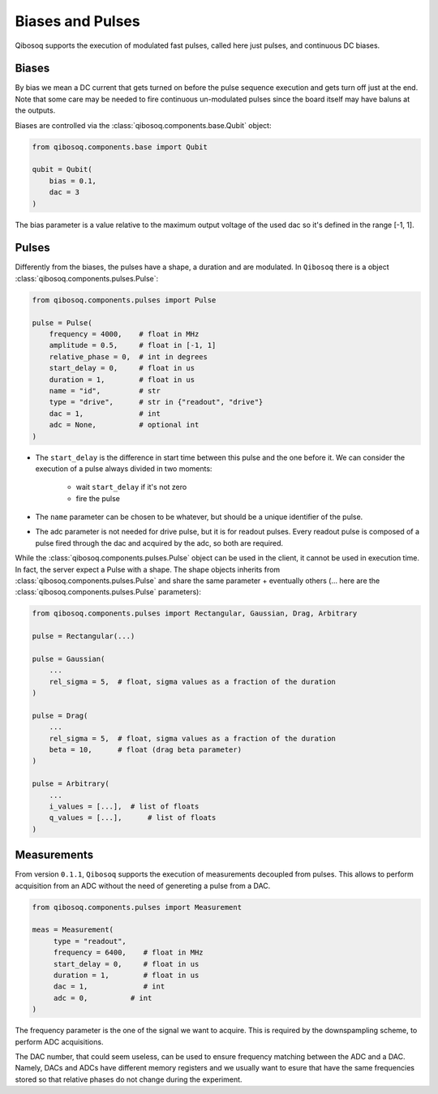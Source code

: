 
Biases and Pulses
=================

Qibosoq supports the execution of modulated fast pulses, called here just pulses, and continuous DC biases.

Biases
""""""

By bias we mean a DC current that gets turned on before the pulse sequence execution and gets turn off just at the end.
Note that some care may be needed to fire continuous un-modulated pulses since the board itself may have baluns at the outputs.

Biases are controlled via the :class:`qibosoq.components.base.Qubit` object:

.. code-block:: python

    from qibosoq.components.base import Qubit

    qubit = Qubit(
        bias = 0.1,
        dac = 3
    )

The bias parameter is a value relative to the maximum output voltage of the used dac so it's defined in the range [-1, 1].


Pulses
""""""

Differently from the biases, the pulses have a shape, a duration and are modulated.
In ``Qibosoq`` there is a object :class:`qibosoq.components.pulses.Pulse`:

.. code-block:: python

    from qibosoq.components.pulses import Pulse

    pulse = Pulse(
        frequency = 4000,    # float in MHz
        amplitude = 0.5,     # float in [-1, 1]
        relative_phase = 0,  # int in degrees
        start_delay = 0,     # float in us
        duration = 1,        # float in us
        name = "id",         # str
        type = "drive",      # str in {"readout", "drive"}
        dac = 1,             # int
        adc = None,          # optional int
    )


* The ``start_delay`` is the difference in start time between this pulse and the one before it.
  We can consider the execution of a pulse always divided in two moments:

    * wait ``start_delay`` if it's not zero
    * fire the pulse

* The ``name`` parameter can be chosen to be whatever, but should be a unique identifier of the pulse.
* The adc parameter is not needed for drive pulse, but it is for readout pulses. Every readout pulse is composed of a pulse fired through the dac and acquired by the adc, so both are required.


While the :class:`qibosoq.components.pulses.Pulse` object can be used in the client, it cannot be used in execution time.
In fact, the server expect a Pulse with a shape.
The shape objects inherits from :class:`qibosoq.components.pulses.Pulse` and share the same parameter + eventually others (... here are the :class:`qibosoq.components.pulses.Pulse` parameters):

.. code-block:: python

    from qibosoq.components.pulses import Rectangular, Gaussian, Drag, Arbitrary

    pulse = Rectangular(...)

    pulse = Gaussian(
        ...
        rel_sigma = 5,  # float, sigma values as a fraction of the duration
    )

    pulse = Drag(
        ...
        rel_sigma = 5,  # float, sigma values as a fraction of the duration
        beta = 10,      # float (drag beta parameter)
    )

    pulse = Arbitrary(
        ...
        i_values = [...],  # list of floats
        q_values = [...],      # list of floats
    )

Measurements
""""""""""""

From version ``0.1.1``, ``Qibosoq`` supports the execution of measurements decoupled from pulses. This allows to perform acquisition from an ADC without the need of genereting a pulse from a DAC.

.. code-block:: python

   from qibosoq.components.pulses import Measurement

   meas = Measurement(
        type = "readout",
        frequency = 6400,    # float in MHz
        start_delay = 0,     # float in us
        duration = 1,        # float in us
        dac = 1,             # int
        adc = 0,          # int
   )


The frequency parameter is the one of the signal we want to acquire.
This is required by the downspampling scheme, to perform ADC acquisitions.

The DAC number, that could seem useless, can be used to ensure frequency matching between the ADC and a DAC. Namely, DACs and ADCs have different memory registers and we usually want to esure that have the same frequencies stored so that relative phases do not change during the experiment.
